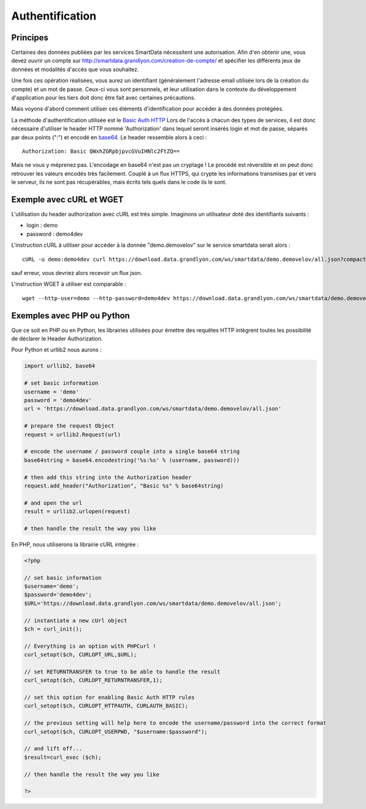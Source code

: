 .. _authentification:

Authentification
=================

Principes
-------------------

Certaines des données publiées par les services SmartData nécessitent une autorisation. Afin d'en obtenir une, vous devez ouvrir un compte sur http://smartdata.grandlyon.com/creation-de-compte/ et spécifier les différents jeux de données et modalités d'accès que vous souhaitez. 

Une fois ces opération réalisées, vous aurez un identifiant (généralement l'adresse email utilisée lors de la création du compte) et un mot de passe. Ceux-ci vous sont personnels, et leur utilisation dans le contexte du développement d'application pour les tiers doit donc être fait avec certaines précautions. 

Mais voyons d'abord comment utiliser ces éléments d'identification pour accéder à des données protégées. 

La méthode d'authentification utilisée est le `Basic Auth HTTP <http://fr.wikipedia.org/wiki/Authentification_HTTP#M.C3.A9thode_Basic>`_ Lors de l'accès à chacun des types de services, il est donc nécessaire d'utiliser le header HTTP nommé 'Authorization' dans lequel seront insérés login et mot de passe, séparés par deux points (":") et encodé en `base64 <http://fr.wikipedia.org/wiki/Base64>`_. Le header ressemble alors à ceci :

::

  Authorization: Basic QWxhZGRpbjpvcGVuIHNlc2FtZQ==
 
Mais ne vous y méprenez pas. L'encodage en base64 n'est pas un cryptage ! Le procédé est réversible et on peut donc retrouver les valeurs encodés très facilement. Couplé à un flux HTTPS, qui crypte les informations transmises par et vers le serveur, ils ne sont pas récupérables, mais écrits tels quels dans le code ils le sont. 


Exemple avec cURL et WGET
--------------------------

L'utilisation du header authorization avec cURL est très simple. Imaginons un utilisateur doté des identifiants suivants :

* login : demo
* password : demo4dev

L'instruction cURL à utiliser pour accéder à la donnée "demo.demovelov" sur le service smartdata serait alors :

::

    cURL -u demo:demo4dev curl https://download.data.grandlyon.com/ws/smartdata/demo.demovelov/all.json?compact=false

sauf erreur, vous devriez alors recevoir un flux json. 

L'instruction WGET à utiliser est comparable : 

:: 

    wget --http-user=demo --http-password=demo4dev https://download.data.grandlyon.com/ws/smartdata/demo.demovelov/all.json?compact=false
 

Exemples avec PHP ou Python
---------------------------

Que ce soit en PHP ou en Python, les librairies utilisées pour émettre des requêtes HTTP intègrent toutes les possibilité de déclarer le Header Authorization.

Pour Python et urllib2 nous aurons :

.. code-block:: python

    import urllib2, base64
    
    # set basic information
    username = 'demo'
    password = 'demo4dev'
    url = 'https://download.data.grandlyon.com/ws/smartdata/demo.demovelov/all.json'
    
    # prepare the request Object
    request = urllib2.Request(url)
    
    # encode the username / password couple into a single base64 string
    base64string = base64.encodestring('%s:%s' % (username, password)))
    
    # then add this string into the Authorization header
    request.add_header("Authorization", "Basic %s" % base64string)
    
    # and open the url
    result = urllib2.urlopen(request)
    
    # then handle the result the way you like

En PHP, nous utiliserons la librairie cURL intégrée :

.. code-block:: php

    <?php

    // set basic information
    $username='demo';
    $password='demo4dev';
    $URL='https://download.data.grandlyon.com/ws/smartdata/demo.demovelov/all.json';
    
    // instantiate a new cUrl object
    $ch = curl_init();
    
    // Everything is an option with PHPCurl !
    curl_setopt($ch, CURLOPT_URL,$URL);
    
    // set RETURNTRANSFER to true to be able to handle the result
    curl_setopt($ch, CURLOPT_RETURNTRANSFER,1);
    
    // set this option for enabling Basic Auth HTTP rules
    curl_setopt($ch, CURLOPT_HTTPAUTH, CURLAUTH_BASIC);
    
    // the previous setting will help here to encode the username/password into the correct format
    curl_setopt($ch, CURLOPT_USERPWD, "$username:$password");
    
    // and lift off...
    $result=curl_exec ($ch);
    
    // then handle the result the way you like
    
    ?>

